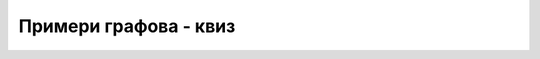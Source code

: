 Примери графова - квиз
======================

.. quizq::

    .. mchoice:: primeri_grafova1
        :multiple_answers:
        :answer_a: Повезаност између темена неког геометријског тела
                   (на пример, коцке)
        :answer_b: Подаци о томе који наставник је предавао ком ученику.
        :answer_c: Тренутни разговори између мобилних претплатника
                   неког мобилног оператера.
        :answer_d: Повезаност раскрсница у граду у којем су неке улице
                   једносмерне, а неке двосмерне.
        :correct: a, c

        Које од наредних ствари могу бити представљени **неусмереним**
        графом (означити све тачне одговоре)?

.. quizq::

    .. mchoice:: primeri_grafova2
        :multiple_answers:
        :answer_a: Повезаност између темена неког геометријског тела
                   (на пример, коцке)
        :answer_b: Мрежа рачунара у којој су позната времена путовања
                   пакета између повезаних рачунара.
        :answer_c: Мрежа путева у којој је позната цена проласка
                   сваким од њих (она укључује трошак бензина и
                   путарину).
        :answer_d: Курсна листа која у мењачници описује конверзије
                   између разних новчаних валута.
        :correct: b, c, d

        Које од наредних ствари могу бити представљене тежинским
        графовима?

.. quizq::

    .. mchoice:: primeri_grafova3
        :multiple_answers:
        :answer_a: Везе између родитеља и деце тј. предака и њихових
                   потомака.
        :answer_b: Познанства на друштвеној мрежи.
        :answer_c: Структура директоријума и њихових поддиректоријума.
        :answer_d: Везе између оператора и операнада унутар
                   аритметичких израза.
        :correct: a, c, d

        Које од наредних графова природно представљају дрво (стабло)?


        
